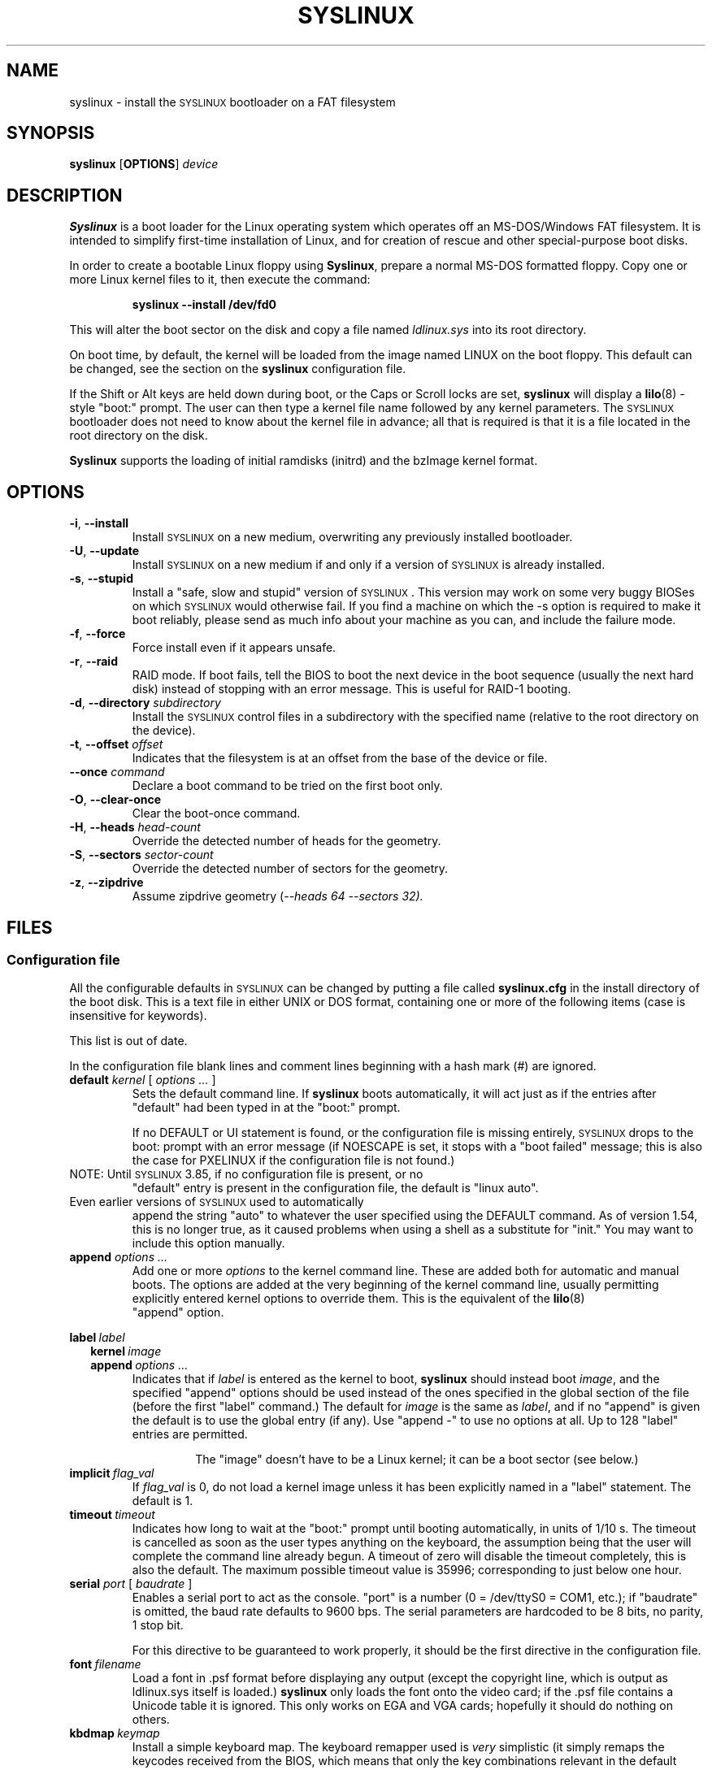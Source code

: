 .TH SYSLINUX 1 "19 July 2010" "SYSLINUX"
.SH NAME
syslinux \- install the \s-1SYSLINUX\s+1 bootloader on a FAT filesystem
.SH SYNOPSIS
.B syslinux
[\fBOPTIONS\fP]
.I device
.SH DESCRIPTION
\fBSyslinux\fP is a boot loader for the Linux operating system which
operates off an MS-DOS/Windows FAT filesystem. It is intended to
simplify first-time installation of Linux, and for creation of rescue
and other special-purpose boot disks.
.PP
In order to create a bootable Linux floppy using \fBSyslinux\fP, prepare a
normal MS-DOS formatted floppy. Copy one or more Linux kernel files to
it, then execute the command:
.IP
.B syslinux \-\-install /dev/fd0
.PP
This will alter the boot sector on the disk and copy a file named
.I ldlinux.sys
into its root directory.
.PP
On boot time, by default, the kernel will be loaded from the image named
LINUX on the boot floppy.  This default can be changed, see the section
on the \fBsyslinux\fP configuration file.
.PP
If the Shift or Alt keys are held down during boot, or the Caps or Scroll
locks are set, \fBsyslinux\fP will display a
.BR lilo (8)
-style "boot:" prompt. The user can then type a kernel file name
followed by any kernel parameters. The \s-1SYSLINUX\s+1 bootloader
does not need to know about the kernel file in advance; all that is
required is that it is a file located in the root directory on the
disk.
.PP
\fBSyslinux\fP supports the loading of initial ramdisks (initrd) and the
bzImage kernel format.
.SH OPTIONS
.TP
\fB\-i\fP, \fB\-\-install\fP
Install \s-1SYSLINUX\s+1 on a new medium, overwriting any previously
installed bootloader.
.TP
\fB\-U\fP, \fB\-\-update\fP
Install \s-1SYSLINUX\s+1 on a new medium if and only if a version of
\s-1SYSLINUX\s+1 is already installed.
.TP
\fB\-s\fP, \fB\-\-stupid\fP
Install a "safe, slow and stupid" version of \s-1SYSLINUX\s+1. This version may
work on some very buggy BIOSes on which \s-1SYSLINUX\s+1 would otherwise fail.
If you find a machine on which the \-s option is required to make it boot
reliably, please send as much info about your machine as you can, and include
the failure mode.
.TP
\fB\-f\fP, \fB\-\-force\fP
Force install even if it appears unsafe.
.TP
\fB\-r\fP, \fB\-\-raid\fB
RAID mode.  If boot fails, tell the BIOS to boot the next device in
the boot sequence (usually the next hard disk) instead of stopping
with an error message.  This is useful for RAID-1 booting.
.TP
\fB\-d\fP, \fB\-\-directory\fP \fIsubdirectory\fP
Install the \s-1SYSLINUX\s+1 control files in a subdirectory with the
specified name (relative to the root directory on the device).
.TP
\fB\-t\fP, \fB\-\-offset\fP \fIoffset\fP
Indicates that the filesystem is at an offset from the base of the
device or file.
.TP
\fB\-\-once\fP \fIcommand\fP
Declare a boot command to be tried on the first boot only.
.TP
\fB\-O\fP, \fB\-\-clear-once\fP
Clear the boot-once command.
.TP
\fB\-H\fP, \fB\-\-heads\fP \fIhead-count\fP
Override the detected number of heads for the geometry.
.TP
\fB\-S\fP, \fB\-\-sectors\fP \fIsector-count\fP
Override the detected number of sectors for the geometry.
.TP
\fB\-z\fP, \fB\-\-zipdrive\fP
Assume zipdrive geometry (\fI\-\-heads 64 \-\-sectors 32).
.SH FILES
.SS "Configuration file"
All the configurable defaults in \s-1SYSLINUX\s+1 can be changed by putting a
file called
.B syslinux.cfg
in the install directory of the boot disk. This
is a text file in either UNIX or DOS format, containing one or more of
the following items (case is insensitive for keywords).
.PP
This list is out of date.
.PP
In the configuration file blank lines and comment lines beginning
with a hash mark (#) are ignored.
.TP
\fBdefault\fP \fIkernel\fP [ \fIoptions ...\fP ]
Sets the default command line. If \fBsyslinux\fP boots automatically,
it will act just as if the entries after "default" had been typed in
at the "boot:" prompt.
.IP
If no DEFAULT or UI statement is found, or the configuration file is missing
entirely, \s-1SYSLINUX\s+1 drops to the boot: prompt with an error message (if
NOESCAPE is set, it stops with a "boot failed" message; this is also the case
for PXELINUX if the configuration file is not found.)
.TP
NOTE: Until \s-1SYSLINUX\s+1 3.85, if no configuration file is present, or no
"default" entry is present in the configuration file, the default is
"linux auto".
.TP
Even earlier versions of \s-1SYSLINUX\s+1 used to automatically
append the string "auto" to whatever the user specified using
the DEFAULT command.  As of version 1.54, this is no longer
true, as it caused problems when using a shell as a substitute
for "init."  You may want to include this option manually.
.TP
.BI append " options ..."
Add one or more \fIoptions\fP to the kernel command line. These are added both
for automatic and manual boots. The options are added at the very beginning of
the kernel command line, usually permitting explicitly entered kernel options
to override them. This is the equivalent of the
.BR lilo (8)
 "append" option.
.PP
.nf
.BI label\  label
.RS 2
.BI kernel\  image
.BI append\  options\ ...
.RE
.fi
.RS
Indicates that if \fIlabel\fP is entered as the kernel to boot, \fBsyslinux\fP should
instead boot \fIimage\fP, and the specified "append" options should be used
instead of the ones specified in the global section of the file (before the
first "label" command.) The default for \fIimage\fP is the same as \fIlabel\fP,
and if no "append" is given the default is to use the global entry (if any).
Use "append -" to use no options at all.  Up to 128 "label" entries are
permitted.
.IP
The "image" doesn't have to be a Linux kernel; it can be a boot sector (see below.)
.RE
.TP
.BI implicit\  flag_val
If \fIflag_val\fP is 0, do not load a kernel image unless it has been
explicitly named in a "label" statement.  The default is 1.
.TP
.BI timeout\  timeout
Indicates how long to wait at the "boot:" prompt until booting automatically, in
units of 1/10 s. The timeout is cancelled as soon as the user types anything
on the keyboard, the assumption being that the user will complete the command
line already begun. A timeout of zero will disable the timeout completely,
this is also the default. The maximum possible timeout value is 35996;
corresponding to just below one hour.
.TP
\fBserial\fP \fIport\fP [ \fIbaudrate\fP ]
Enables a serial port to act as the console. "port" is a number (0 = /dev/ttyS0
= COM1, etc.); if "baudrate" is omitted, the baud rate defaults to 9600 bps.
The serial parameters are hardcoded to be 8 bits, no parity, 1 stop bit.
.IP
For this directive to be guaranteed to work properly, it
should be the first directive in the configuration file.
.TP
.BI font\  filename
Load a font in .psf format before displaying any output (except the copyright
line, which is output as ldlinux.sys itself is loaded.) \fBsyslinux\fP only loads
the font onto the video card; if the .psf file contains a Unicode table it is
ignored.  This only works on EGA and VGA cards; hopefully it should do nothing
on others.
.TP
.BI kbdmap\  keymap
Install a simple keyboard map. The keyboard remapper used is \fIvery\fP
simplistic (it simply remaps the keycodes received from the BIOS, which means
that only the key combinations relevant in the default layout \- usually U.S.
English \- can be mapped) but should at least help people with AZERTY keyboard
layout and the locations of = and , (two special characters used heavily on the
Linux kernel command line.)
.IP
The included program
.BR keytab-lilo.pl (8)
from the
.BR lilo (8)
 distribution can be used to create such keymaps.
.TP
.BI display\  filename
Displays the indicated file on the screen at boot time (before the boot:
prompt, if displayed). Please see the section below on DISPLAY files. If the
file is missing, this option is simply ignored.
.TP
.BI prompt\  flag_val
If \fIflag_val\fP is 0, display the "boot:" prompt only if the Shift or Alt key
is pressed, or Caps Lock or Scroll lock is set (this is the default).  If
\fIflag_val\fP is 1, always display the "boot:" prompt.
.PP
.nf
.BI f1\  filename
.BI f2\  filename
.I ...
.BI f9\  filename
.BI f10\  filename
.BI f11\  filename
.BI f12\  filename
.fi
.RS
Displays the indicated file on the screen when a function key is pressed at the
"boot:" prompt. This can be used to implement pre-boot online help (presumably
for the kernel command line options.)
.RE
.IP
When using the serial console, press \fI<Ctrl-F><digit>\fP to get to
the help screens, e.g. \fI<Ctrl-F>2\fP to get to the f2 screen.  For
f10-f12, hit \fI<Ctrl-F>A\fP, \fI<Ctrl-F>B\fP, \fI<Ctrl-F>C\fP.  For
compatiblity with earlier versions, f10 can also be entered as
\fI<Ctrl-F>0\fP.
.SS "Display file format"
DISPLAY and function-key help files are text files in either DOS or UNIX
format (with or without \fI<CR>\fP). In addition, the following special codes
are interpreted:
.TP
\fI<FF>\fP = \fI<Ctrl-L>\fP = ASCII 12
Clear the screen, home the cursor.  Note that the screen is
filled with the current display color.
.TP
\fI<SI><bg><fg>\fP, \fI<SI>\fP = \fI<Ctrl-O>\fP = ASCII 15
Set the display colors to the specified background and foreground colors, where
\fI<bg>\fP and \fI<fg>\fP are hex digits, corresponding to the standard PC
display attributes:
.IP
.nf
.ta \w'5 = dark purple    'u
0 = black	8 = dark grey
1 = dark blue	9 = bright blue
2 = dark green	a = bright green
3 = dark cyan	b = bright cyan
4 = dark red	c = bright red
5 = dark purple	d = bright purple
6 = brown	e = yellow
7 = light grey	f = white
.fi
.IP
Picking a bright color (8-f) for the background results in the
corresponding dark color (0-7), with the foreground flashing.
.IP
colors are not visible over the serial console.
.TP
\fI<CAN>\fPfilename\fI<newline>\fP, \fI<CAN>\fP = \fI<Ctrl-X>\fP = ASCII 24
If a VGA display is present, enter graphics mode and display
the graphic included in the specified file.  The file format
is an ad hoc format called LSS16; the included Perl program
"ppmtolss16" can be used to produce these images.  This Perl
program also includes the file format specification.
.IP
The image is displayed in 640x480 16-color mode.  Once in
graphics mode, the display attributes (set by \fI<SI>\fP code
sequences) work slightly differently: the background color is
ignored, and the foreground colors are the 16 colors specified
in the image file.  For that reason, ppmtolss16 allows you to
specify that certain colors should be assigned to specific
color indicies.
.IP
Color indicies 0 and 7, in particular, should be chosen with
care: 0 is the background color, and 7 is the color used for
the text printed by \s-1SYSLINUX\s+1 itself.
.TP
\fI<EM>\fP, \fI<EM>\fP = \fI<Ctrl-U>\fP = ASCII 25
If we are currently in graphics mode, return to text mode.
.TP
\fI<DLE>\fP..\fI<ETB>\fB, \fI<Ctrl-P>\fP..\fI<Ctrl-W>\fP = ASCII 16-23
These codes can be used to select which modes to print a
certain part of the message file in.  Each of these control
characters select a specific set of modes (text screen,
graphics screen, serial port) for which the output is actually
displayed:
.IP
.nf
Character                       Text    Graph   Serial
------------------------------------------------------
<DLE> = <Ctrl-P> = ASCII 16     No      No      No
<DC1> = <Ctrl-Q> = ASCII 17     Yes     No      No
<DC2> = <Ctrl-R> = ASCII 18     No      Yes     No
<DC3> = <Ctrl-S> = ASCII 19     Yes     Yes     No
<DC4> = <Ctrl-T> = ASCII 20     No      No      Yes
<NAK> = <Ctrl-U> = ASCII 21     Yes     No      Yes
<SYN> = <Ctrl-V> = ASCII 22     No      Yes     Yes
<ETB> = <Ctrl-W> = ASCII 23     Yes     Yes     Yes
.fi
.IP
For example:
.nf
<DC1>Text mode<DC2>Graphics mode<DC4>Serial port<ETB>
.fi
 ... will actually print out which mode the console is in!
.TP
\fI<SUB>\fP = \fI<Ctrl-Z>\fP = ASCII 26
End of file (DOS convention).
.SS Other operating systems
This version of \fBsyslinux\fP supports chain loading of other operating
systems (such as MS-DOS and its derivatives, including Windows 95/98).
.PP
Chain loading requires the boot sector of the foreign operating system
to be stored in a file in the root directory of the filesystem.
Because neither Linux kernels, nor boot sector images have reliable magic
numbers, \fBsyslinux\fP will look at the file
extension. The following extensions are recognised:
.PP
.nf
.ta \w'none or other    'u
none or other	Linux kernel image
BSS	Boot sector (DOS superblock will be patched in)
BS	Boot sector
.fi
.PP
For filenames given on the command line, \fBsyslinux\fP will search for the
file by adding extensions in the order listed above if the plain
filename is not found. Filenames in KERNEL statements must be fully
qualified.
.PP
.SS Novice protection
\fBSyslinux\fP will attempt to detect if the user is trying to boot on a 286
or lower class machine, or a machine with less than 608K of low ("DOS")
RAM (which means the Linux boot sequence cannot complete).  If so, a
message is displayed and the boot sequence aborted.  Holding down the
Ctrl key while booting disables this feature.
.PP
The compile time and date of a specific \fBsyslinux\fP version can be obtained
by the DOS command "type ldlinux.sys". This is also used as the
signature for the LDLINUX.SYS file, which must match the boot sector
.PP
Any file that \fBsyslinux\fP uses can be marked hidden, system or readonly if
so is convenient; \fBsyslinux\fP ignores all file attributes.  The \s-1SYSLINUX\s+1
installed automatically sets the readonly attribute on LDLINUX.SYS.
.SS Bootable CD-ROMs
\s-1SYSLINUX\s+1 can be used to create bootdisk images for El
Torito-compatible bootable CD-ROMs. However, it appears that many
BIOSes are very buggy when it comes to booting CD-ROMs. Some users
have reported that the following steps are helpful in making a CD-ROM
that is bootable on the largest possible number of machines:
.IP \(bu
Use the -s (safe, slow and stupid) option to \s-1SYSLINUX\s+1
.IP \(bu
Put the boot image as close to the beginning of the
ISO 9660 filesystem as possible.
.PP
A CD-ROM is so much faster than a floppy that the -s option shouldn't
matter from a speed perspective.
.PP
Of course, you probably want to use ISOLINUX instead.  See the
documentation file
.BR isolinux.doc .
.SS Booting from a FAT partition on a hard disk
\s-1SYSLINUX\s+1 can boot from a FAT filesystem partition on a hard
disk (including FAT32). The installation procedure is identical to the
procedure for installing it on a floppy, and should work under either
DOS or Linux. To boot from a partition, \s-1SYSLINUX\s+1 needs to be
launched from a Master Boot Record or another boot loader, just like
DOS itself would. A sample master boot sector (\fBmbr.bin\fP) is
included with \s-1SYSLINUX\s+1.
.SH BUGS
I would appreciate hearing of any problems you have with \s-1SYSLINUX\s+1.  I
would also like to hear from you if you have successfully used \s-1SYSLINUX\s+1,
especially if you are using it for a distribution.
.PP
If you are reporting problems, please include all possible information
about your system and your BIOS; the vast majority of all problems
reported turn out to be BIOS or hardware bugs, and I need as much
information as possible in order to diagnose the problems.
.PP
There is a mailing list for discussion among \s-1SYSLINUX\s+1 users and for
announcements of new and test versions. To join, send a message to
majordomo@linux.kernel.org with the line:
.PP
.B subscribe syslinux
.PP
in the body of the message. The submission address is syslinux@linux.kernel.org.
.SH SEE ALSO
.BR lilo (8),
.BR keytab-lilo.pl (8),
.BR fdisk (8),
.BR mkfs (8),
.BR superformat (1).
.SH AUTHOR
This manual page is a modified version of the original \fBsyslinux\fP
documentation by H. Peter Anvin <hpa@zytor.com>. The conversion to a manpage
was made by Arthur Korn <arthur@korn.ch>.
